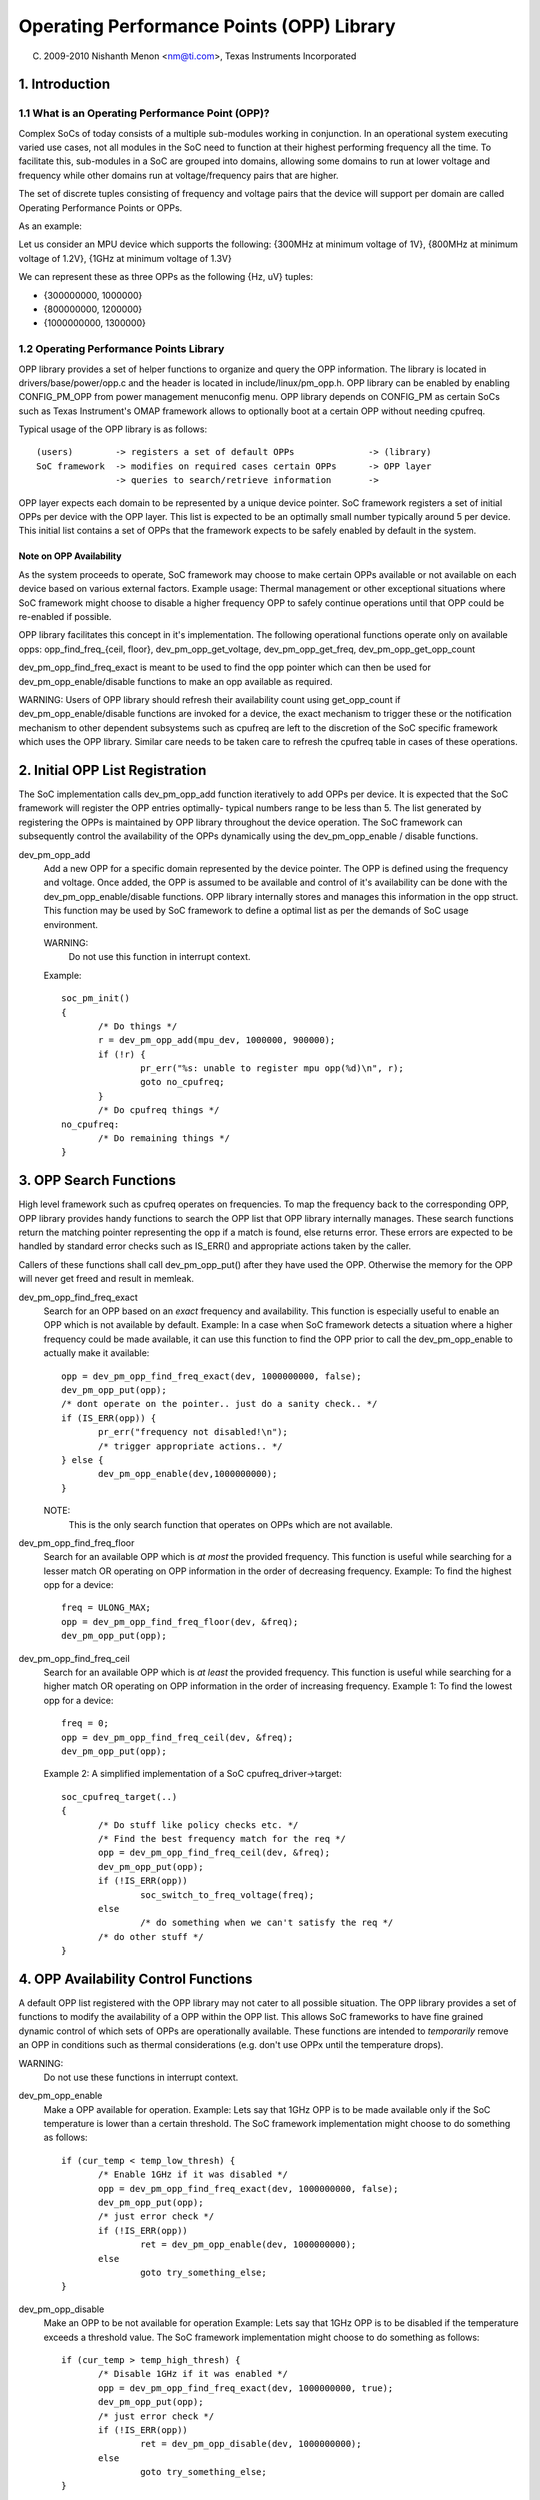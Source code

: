 ==========================================
Operating Performance Points (OPP) Library
==========================================

(C) 2009-2010 Nishanth Menon <nm@ti.com>, Texas Instruments Incorporated

.. Contents

  1. Introduction
  2. Initial OPP List Registration
  3. OPP Search Functions
  4. OPP Availability Control Functions
  5. OPP Data Retrieval Functions
  6. Data Structures

1. Introduction
===============

1.1 What is an Operating Performance Point (OPP)?
-------------------------------------------------

Complex SoCs of today consists of a multiple sub-modules working in conjunction.
In an operational system executing varied use cases, not all modules in the SoC
need to function at their highest performing frequency all the time. To
facilitate this, sub-modules in a SoC are grouped into domains, allowing some
domains to run at lower voltage and frequency while other domains run at
voltage/frequency pairs that are higher.

The set of discrete tuples consisting of frequency and voltage pairs that
the device will support per domain are called Operating Performance Points or
OPPs.

As an example:

Let us consider an MPU device which supports the following:
{300MHz at minimum voltage of 1V}, {800MHz at minimum voltage of 1.2V},
{1GHz at minimum voltage of 1.3V}

We can represent these as three OPPs as the following {Hz, uV} tuples:

- {300000000, 1000000}
- {800000000, 1200000}
- {1000000000, 1300000}

1.2 Operating Performance Points Library
----------------------------------------

OPP library provides a set of helper functions to organize and query the OPP
information. The library is located in drivers/base/power/opp.c and the header
is located in include/linux/pm_opp.h. OPP library can be enabled by enabling
CONFIG_PM_OPP from power management menuconfig menu. OPP library depends on
CONFIG_PM as certain SoCs such as Texas Instrument's OMAP framework allows to
optionally boot at a certain OPP without needing cpufreq.

Typical usage of the OPP library is as follows::

 (users)	-> registers a set of default OPPs		-> (library)
 SoC framework	-> modifies on required cases certain OPPs	-> OPP layer
		-> queries to search/retrieve information	->

OPP layer expects each domain to be represented by a unique device pointer. SoC
framework registers a set of initial OPPs per device with the OPP layer. This
list is expected to be an optimally small number typically around 5 per device.
This initial list contains a set of OPPs that the framework expects to be safely
enabled by default in the system.

Note on OPP Availability
^^^^^^^^^^^^^^^^^^^^^^^^

As the system proceeds to operate, SoC framework may choose to make certain
OPPs available or not available on each device based on various external
factors. Example usage: Thermal management or other exceptional situations where
SoC framework might choose to disable a higher frequency OPP to safely continue
operations until that OPP could be re-enabled if possible.

OPP library facilitates this concept in it's implementation. The following
operational functions operate only on available opps:
opp_find_freq_{ceil, floor}, dev_pm_opp_get_voltage, dev_pm_opp_get_freq, dev_pm_opp_get_opp_count

dev_pm_opp_find_freq_exact is meant to be used to find the opp pointer which can then
be used for dev_pm_opp_enable/disable functions to make an opp available as required.

WARNING: Users of OPP library should refresh their availability count using
get_opp_count if dev_pm_opp_enable/disable functions are invoked for a device, the
exact mechanism to trigger these or the notification mechanism to other
dependent subsystems such as cpufreq are left to the discretion of the SoC
specific framework which uses the OPP library. Similar care needs to be taken
care to refresh the cpufreq table in cases of these operations.

2. Initial OPP List Registration
================================
The SoC implementation calls dev_pm_opp_add function iteratively to add OPPs per
device. It is expected that the SoC framework will register the OPP entries
optimally- typical numbers range to be less than 5. The list generated by
registering the OPPs is maintained by OPP library throughout the device
operation. The SoC framework can subsequently control the availability of the
OPPs dynamically using the dev_pm_opp_enable / disable functions.

dev_pm_opp_add
	Add a new OPP for a specific domain represented by the device pointer.
	The OPP is defined using the frequency and voltage. Once added, the OPP
	is assumed to be available and control of it's availability can be done
	with the dev_pm_opp_enable/disable functions. OPP library internally stores
	and manages this information in the opp struct. This function may be
	used by SoC framework to define a optimal list as per the demands of
	SoC usage environment.

	WARNING:
		Do not use this function in interrupt context.

	Example::

	 soc_pm_init()
	 {
		/* Do things */
		r = dev_pm_opp_add(mpu_dev, 1000000, 900000);
		if (!r) {
			pr_err("%s: unable to register mpu opp(%d)\n", r);
			goto no_cpufreq;
		}
		/* Do cpufreq things */
	 no_cpufreq:
		/* Do remaining things */
	 }

3. OPP Search Functions
=======================
High level framework such as cpufreq operates on frequencies. To map the
frequency back to the corresponding OPP, OPP library provides handy functions
to search the OPP list that OPP library internally manages. These search
functions return the matching pointer representing the opp if a match is
found, else returns error. These errors are expected to be handled by standard
error checks such as IS_ERR() and appropriate actions taken by the caller.

Callers of these functions shall call dev_pm_opp_put() after they have used the
OPP. Otherwise the memory for the OPP will never get freed and result in
memleak.

dev_pm_opp_find_freq_exact
	Search for an OPP based on an *exact* frequency and
	availability. This function is especially useful to enable an OPP which
	is not available by default.
	Example: In a case when SoC framework detects a situation where a
	higher frequency could be made available, it can use this function to
	find the OPP prior to call the dev_pm_opp_enable to actually make
	it available::

	 opp = dev_pm_opp_find_freq_exact(dev, 1000000000, false);
	 dev_pm_opp_put(opp);
	 /* dont operate on the pointer.. just do a sanity check.. */
	 if (IS_ERR(opp)) {
		pr_err("frequency not disabled!\n");
		/* trigger appropriate actions.. */
	 } else {
		dev_pm_opp_enable(dev,1000000000);
	 }

	NOTE:
	  This is the only search function that operates on OPPs which are
	  not available.

dev_pm_opp_find_freq_floor
	Search for an available OPP which is *at most* the
	provided frequency. This function is useful while searching for a lesser
	match OR operating on OPP information in the order of decreasing
	frequency.
	Example: To find the highest opp for a device::

	 freq = ULONG_MAX;
	 opp = dev_pm_opp_find_freq_floor(dev, &freq);
	 dev_pm_opp_put(opp);

dev_pm_opp_find_freq_ceil
	Search for an available OPP which is *at least* the
	provided frequency. This function is useful while searching for a
	higher match OR operating on OPP information in the order of increasing
	frequency.
	Example 1: To find the lowest opp for a device::

	 freq = 0;
	 opp = dev_pm_opp_find_freq_ceil(dev, &freq);
	 dev_pm_opp_put(opp);

	Example 2: A simplified implementation of a SoC cpufreq_driver->target::

	 soc_cpufreq_target(..)
	 {
		/* Do stuff like policy checks etc. */
		/* Find the best frequency match for the req */
		opp = dev_pm_opp_find_freq_ceil(dev, &freq);
		dev_pm_opp_put(opp);
		if (!IS_ERR(opp))
			soc_switch_to_freq_voltage(freq);
		else
			/* do something when we can't satisfy the req */
		/* do other stuff */
	 }

4. OPP Availability Control Functions
=====================================
A default OPP list registered with the OPP library may not cater to all possible
situation. The OPP library provides a set of functions to modify the
availability of a OPP within the OPP list. This allows SoC frameworks to have
fine grained dynamic control of which sets of OPPs are operationally available.
These functions are intended to *temporarily* remove an OPP in conditions such
as thermal considerations (e.g. don't use OPPx until the temperature drops).

WARNING:
	Do not use these functions in interrupt context.

dev_pm_opp_enable
	Make a OPP available for operation.
	Example: Lets say that 1GHz OPP is to be made available only if the
	SoC temperature is lower than a certain threshold. The SoC framework
	implementation might choose to do something as follows::

	 if (cur_temp < temp_low_thresh) {
		/* Enable 1GHz if it was disabled */
		opp = dev_pm_opp_find_freq_exact(dev, 1000000000, false);
		dev_pm_opp_put(opp);
		/* just error check */
		if (!IS_ERR(opp))
			ret = dev_pm_opp_enable(dev, 1000000000);
		else
			goto try_something_else;
	 }

dev_pm_opp_disable
	Make an OPP to be not available for operation
	Example: Lets say that 1GHz OPP is to be disabled if the temperature
	exceeds a threshold value. The SoC framework implementation might
	choose to do something as follows::

	 if (cur_temp > temp_high_thresh) {
		/* Disable 1GHz if it was enabled */
		opp = dev_pm_opp_find_freq_exact(dev, 1000000000, true);
		dev_pm_opp_put(opp);
		/* just error check */
		if (!IS_ERR(opp))
			ret = dev_pm_opp_disable(dev, 1000000000);
		else
			goto try_something_else;
	 }

5. OPP Data Retrieval Functions
===============================
Since OPP library abstracts away the OPP information, a set of functions to pull
information from the OPP structure is necessary. Once an OPP pointer is
retrieved using the search functions, the following functions can be used by SoC
framework to retrieve the information represented inside the OPP layer.

dev_pm_opp_get_voltage
	Retrieve the voltage represented by the opp pointer.
	Example: At a cpufreq transition to a different frequency, SoC
	framework requires to set the voltage represented by the OPP using
	the regulator framework to the Power Management chip providing the
	voltage::

	 soc_switch_to_freq_voltage(freq)
	 {
		/* do things */
		opp = dev_pm_opp_find_freq_ceil(dev, &freq);
		v = dev_pm_opp_get_voltage(opp);
		dev_pm_opp_put(opp);
		if (v)
			regulator_set_voltage(.., v);
		/* do other things */
	 }

dev_pm_opp_get_freq
	Retrieve the freq represented by the opp pointer.
	Example: Lets say the SoC framework uses a couple of helper functions
	we could pass opp pointers instead of doing additional parameters to
	handle quiet a bit of data parameters::

	 soc_cpufreq_target(..)
	 {
		/* do things.. */
		 max_freq = ULONG_MAX;
		 max_opp = dev_pm_opp_find_freq_floor(dev,&max_freq);
		 requested_opp = dev_pm_opp_find_freq_ceil(dev,&freq);
		 if (!IS_ERR(max_opp) && !IS_ERR(requested_opp))
			r = soc_test_validity(max_opp, requested_opp);
		 dev_pm_opp_put(max_opp);
		 dev_pm_opp_put(requested_opp);
		/* do other things */
	 }
	 soc_test_validity(..)
	 {
		 if(dev_pm_opp_get_voltage(max_opp) < dev_pm_opp_get_voltage(requested_opp))
			 return -EINVAL;
		 if(dev_pm_opp_get_freq(max_opp) < dev_pm_opp_get_freq(requested_opp))
			 return -EINVAL;
		/* do things.. */
	 }

dev_pm_opp_get_opp_count
	Retrieve the number of available opps for a device
	Example: Lets say a co-processor in the SoC needs to know the available
	frequencies in a table, the main processor can notify as following::

	 soc_notify_coproc_available_frequencies()
	 {
		/* Do things */
		num_available = dev_pm_opp_get_opp_count(dev);
		speeds = kzalloc(sizeof(u32) * num_available, GFP_KERNEL);
		/* populate the table in increasing order */
		freq = 0;
		while (!IS_ERR(opp = dev_pm_opp_find_freq_ceil(dev, &freq))) {
			speeds[i] = freq;
			freq++;
			i++;
			dev_pm_opp_put(opp);
		}

		soc_notify_coproc(AVAILABLE_FREQs, speeds, num_available);
		/* Do other things */
	 }

6. Data Structures
==================
Typically an SoC contains multiple voltage domains which are variable. Each
domain is represented by a device pointer. The relationship to OPP can be
represented as follows::

  SoC
   |- device 1
   |	|- opp 1 (availability, freq, voltage)
   |	|- opp 2 ..
   ...	...
   |	`- opp n ..
   |- device 2
   ...
   `- device m

OPP library maintains a internal list that the SoC framework populates and
accessed by various functions as described above. However, the structures
representing the actual OPPs and domains are internal to the OPP library itself
to allow for suitable abstraction reusable across systems.

struct dev_pm_opp
	The internal data structure of OPP library which is used to
	represent an OPP. In addition to the freq, voltage, availability
	information, it also contains internal book keeping information required
	for the OPP library to operate on.  Pointer to this structure is
	provided back to the users such as SoC framework to be used as a
	identifier for OPP in the interactions with OPP layer.

	WARNING:
	  The struct dev_pm_opp pointer should not be parsed or modified by the
	  users. The defaults of for an instance is populated by
	  dev_pm_opp_add, but the availability of the OPP can be modified
	  by dev_pm_opp_enable/disable functions.

struct device
	This is used to identify a domain to the OPP layer. The
	nature of the device and it's implementation is left to the user of
	OPP library such as the SoC framework.

Overall, in a simplistic view, the data structure operations is represented as
following::

  Initialization / modification:
              +-----+        /- dev_pm_opp_enable
  dev_pm_opp_add --> | opp | <-------
    |         +-----+        \- dev_pm_opp_disable
    \-------> domain_info(device)

  Search functions:
               /-- dev_pm_opp_find_freq_ceil  ---\   +-----+
  domain_info<---- dev_pm_opp_find_freq_exact -----> | opp |
               \-- dev_pm_opp_find_freq_floor ---/   +-----+

  Retrieval functions:
  +-----+     /- dev_pm_opp_get_voltage
  | opp | <---
  +-----+     \- dev_pm_opp_get_freq

  domain_info <- dev_pm_opp_get_opp_count
